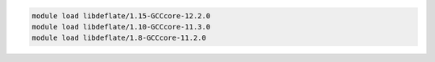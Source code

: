 .. code-block:: console

    module load libdeflate/1.15-GCCcore-12.2.0
    module load libdeflate/1.10-GCCcore-11.3.0
    module load libdeflate/1.8-GCCcore-11.2.0
